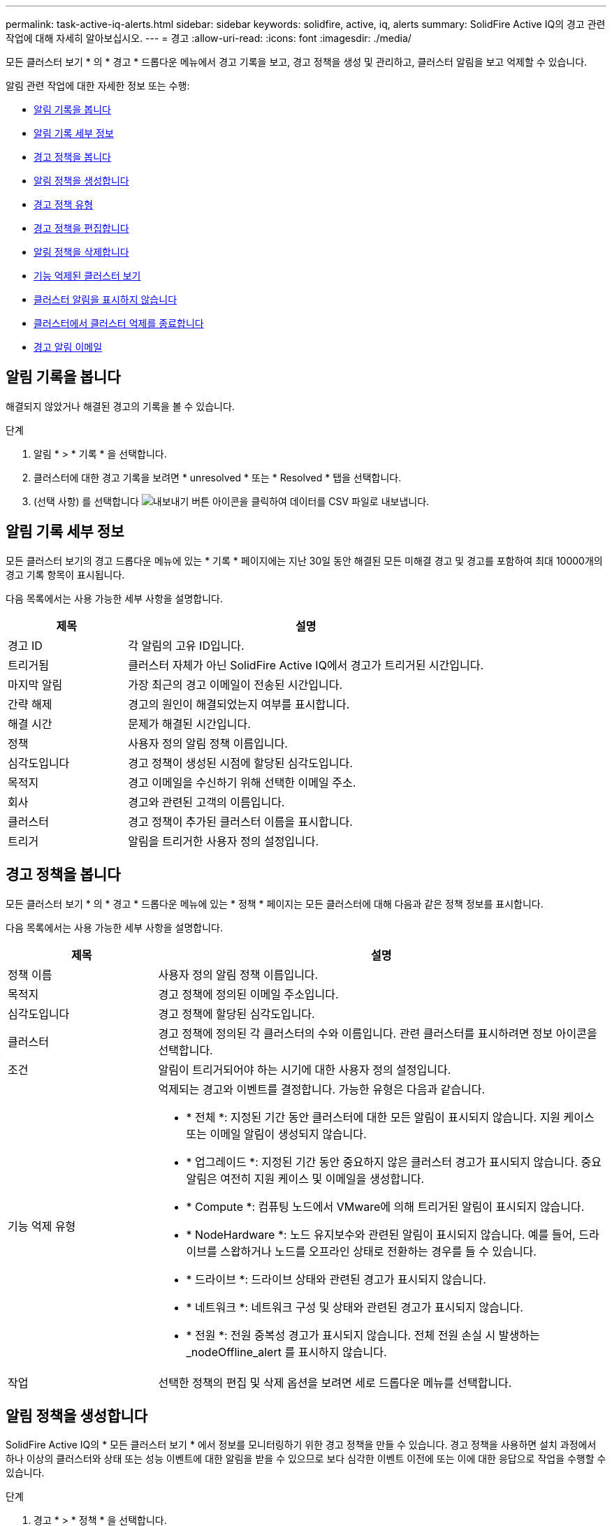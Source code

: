---
permalink: task-active-iq-alerts.html 
sidebar: sidebar 
keywords: solidfire, active, iq, alerts 
summary: SolidFire Active IQ의 경고 관련 작업에 대해 자세히 알아보십시오. 
---
= 경고
:allow-uri-read: 
:icons: font
:imagesdir: ./media/


[role="lead"]
모든 클러스터 보기 * 의 * 경고 * 드롭다운 메뉴에서 경고 기록을 보고, 경고 정책을 생성 및 관리하고, 클러스터 알림을 보고 억제할 수 있습니다.

알림 관련 작업에 대한 자세한 정보 또는 수행:

* <<알림 기록을 봅니다>>
* <<알림 기록 세부 정보>>
* <<경고 정책을 봅니다>>
* <<create_alert_policy,알림 정책을 생성합니다>>
* <<alert_policy_types,경고 정책 유형>>
* <<경고 정책을 편집합니다>>
* <<알림 정책을 삭제합니다>>
* <<기능 억제된 클러스터 보기>>
* <<클러스터 알림을 표시하지 않습니다>>
* <<클러스터에서 클러스터 억제를 종료합니다>>
* <<경고 알림 이메일>>




== 알림 기록을 봅니다

해결되지 않았거나 해결된 경고의 기록을 볼 수 있습니다.

.단계
. 알림 * > * 기록 * 을 선택합니다.
. 클러스터에 대한 경고 기록을 보려면 * unresolved * 또는 * Resolved * 탭을 선택합니다.
. (선택 사항) 를 선택합니다 image:export_button.PNG["내보내기 버튼"] 아이콘을 클릭하여 데이터를 CSV 파일로 내보냅니다.




== 알림 기록 세부 정보

모든 클러스터 보기의 경고 드롭다운 메뉴에 있는 * 기록 * 페이지에는 지난 30일 동안 해결된 모든 미해결 경고 및 경고를 포함하여 최대 10000개의 경고 기록 항목이 표시됩니다.

다음 목록에서는 사용 가능한 세부 사항을 설명합니다.

[cols="25,75"]
|===
| 제목 | 설명 


| 경고 ID | 각 알림의 고유 ID입니다. 


| 트리거됨 | 클러스터 자체가 아닌 SolidFire Active IQ에서 경고가 트리거된 시간입니다. 


| 마지막 알림 | 가장 최근의 경고 이메일이 전송된 시간입니다. 


| 간략 해제 | 경고의 원인이 해결되었는지 여부를 표시합니다. 


| 해결 시간 | 문제가 해결된 시간입니다. 


| 정책 | 사용자 정의 알림 정책 이름입니다. 


| 심각도입니다 | 경고 정책이 생성된 시점에 할당된 심각도입니다. 


| 목적지 | 경고 이메일을 수신하기 위해 선택한 이메일 주소. 


| 회사 | 경고와 관련된 고객의 이름입니다. 


| 클러스터 | 경고 정책이 추가된 클러스터 이름을 표시합니다. 


| 트리거 | 알림을 트리거한 사용자 정의 설정입니다. 
|===


== 경고 정책을 봅니다

모든 클러스터 보기 * 의 * 경고 * 드롭다운 메뉴에 있는 * 정책 * 페이지는 모든 클러스터에 대해 다음과 같은 정책 정보를 표시합니다.

다음 목록에서는 사용 가능한 세부 사항을 설명합니다.

[cols="25,75"]
|===
| 제목 | 설명 


| 정책 이름 | 사용자 정의 알림 정책 이름입니다. 


| 목적지 | 경고 정책에 정의된 이메일 주소입니다. 


| 심각도입니다 | 경고 정책에 할당된 심각도입니다. 


| 클러스터 | 경고 정책에 정의된 각 클러스터의 수와 이름입니다. 관련 클러스터를 표시하려면 정보 아이콘을 선택합니다. 


| 조건 | 알림이 트리거되어야 하는 시기에 대한 사용자 정의 설정입니다. 


| 기능 억제 유형  a| 
억제되는 경고와 이벤트를 결정합니다. 가능한 유형은 다음과 같습니다.

* * 전체 *: 지정된 기간 동안 클러스터에 대한 모든 알림이 표시되지 않습니다. 지원 케이스 또는 이메일 알림이 생성되지 않습니다.
* * 업그레이드 *: 지정된 기간 동안 중요하지 않은 클러스터 경고가 표시되지 않습니다. 중요 알림은 여전히 지원 케이스 및 이메일을 생성합니다.
* * Compute *: 컴퓨팅 노드에서 VMware에 의해 트리거된 알림이 표시되지 않습니다.
* * NodeHardware *: 노드 유지보수와 관련된 알림이 표시되지 않습니다. 예를 들어, 드라이브를 스왑하거나 노드를 오프라인 상태로 전환하는 경우를 들 수 있습니다.
* * 드라이브 *: 드라이브 상태와 관련된 경고가 표시되지 않습니다.
* * 네트워크 *: 네트워크 구성 및 상태와 관련된 경고가 표시되지 않습니다.
* * 전원 *: 전원 중복성 경고가 표시되지 않습니다. 전체 전원 손실 시 발생하는 _nodeOffline_alert 를 표시하지 않습니다.




| 작업 | 선택한 정책의 편집 및 삭제 옵션을 보려면 세로 드롭다운 메뉴를 선택합니다. 
|===


== 알림 정책을 생성합니다

SolidFire Active IQ의 * 모든 클러스터 보기 * 에서 정보를 모니터링하기 위한 경고 정책을 만들 수 있습니다. 경고 정책을 사용하면 설치 과정에서 하나 이상의 클러스터와 상태 또는 성능 이벤트에 대한 알림을 받을 수 있으므로 보다 심각한 이벤트 이전에 또는 이에 대한 응답으로 작업을 수행할 수 있습니다.

.단계
. 경고 * > * 정책 * 을 선택합니다.
. Create Policy * 를 선택합니다.
. Policy Type * 목록에서 알림 유형을 선택합니다. 을 참조하십시오 <<alert_policy_types,경고 정책 유형>>.
+

NOTE: 선택한 정책 유형에 따라 * 정책 생성 * 대화 상자 내에 추가적인 정책 관련 필드가 있습니다.

. 새 알림 정책의 이름을 입력합니다.
+

NOTE: 경고 정책 이름은 알림이 생성되는 조건을 설명해야 합니다. 설명 제목은 경고를 쉽게 식별하는 데 도움이 됩니다. 경고 정책 이름은 시스템의 다른 위치에 참조로 표시됩니다.

. 심각도 수준을 선택합니다.
+

TIP: 경고 정책 심각도 수준은 색상으로 구분되어 있으며 * 알림 * > * 기록 페이지 * 에서 쉽게 필터링할 수 있습니다.

. 사용 가능한 유형 * 에서 유형을 선택하여 경고 정책의 억제 유형을 결정합니다. 두 개 이상의 유형을 선택할 수 있습니다.
+
연결이 올바른지 확인합니다. 예를 들어, 네트워크 경고 정책에 대해 * 네트워크 억제 * 를 선택했습니다.

. 정책에 포함할 클러스터를 하나 이상 선택합니다.
+

CAUTION: 정책을 생성한 후 새 클러스터를 설치에 추가하면 클러스터가 기존 경고 정책에 자동으로 추가되지 않습니다. 기존 경고 정책을 편집하고 정책에 연결할 새 클러스터를 선택해야 합니다.

. 알림 알림을 보낼 e-메일 주소를 하나 이상 입력합니다. 여러 주소를 입력하는 경우 각 주소를 구분하려면 쉼표를 사용해야 합니다.
. 경고 정책 저장 * 을 선택합니다.




== 경고 정책 유형

경보 * > * 정책 * 에서 * 정책 생성 * 대화 상자에 나열된 사용 가능한 정책 유형에 따라 경고 정책을 만들 수 있습니다.

사용 가능한 정책 알림에는 다음과 같은 유형이 포함됩니다.

[cols="25,75"]
|===
| 정책 유형 | 설명 


| 클러스터 장애 | 특정 유형 또는 모든 유형의 클러스터 장애가 발생할 경우 알림을 보냅니다. 


| 이벤트 | 특정 이벤트 유형이 발생할 때 알림을 보냅니다. 


| 오류 드라이브 | 드라이브 장애가 발생하면 알림을 보냅니다. 


| 사용 가능한 드라이브 | 드라이브가 온라인 상태가 될 때 알림을 보냅니다. 


| 클러스터 활용률 | 사용 중인 클러스터 용량 및 성능이 지정된 백분율보다 큰 경우 알림을 보냅니다. 


| 사용 가능한 공간 | 사용 가능한 클러스터 공간이 지정된 비율 미만일 때 알림을 보냅니다. 


| 프로비저닝 가능한 공간 | 프로비저닝 가능한 클러스터 공간이 지정된 비율 미만일 때 알림을 보냅니다. 


| 수집기가 보고를 하지 않습니다 | 관리 노드에서 실행되는 SolidFire Active IQ의 Collector가 지정된 기간 동안 SolidFire Active IQ로 데이터를 전송하지 못할 때 알림을 보냅니다. 


| 드라이브 마모 | 클러스터의 드라이브가 지정된 마모 또는 예약 공간 잔여 비율보다 작을 경우 알림을 보냅니다. 


| iSCSI 세션 | 활성 iSCSI 세션 수가 지정된 값보다 클 경우 알림을 보냅니다. 


| 섀시 복원성 | 클러스터의 사용된 공간이 사용자가 지정한 백분율보다 클 때 알림을 보냅니다. 클러스터 복구 임계값에 도달하기 전에 미리 알림을 제공할 수 있는 백분율을 선택해야 합니다. 이 임계값에 도달하면 클러스터가 더 이상 섀시 레벨 장애로부터 자동으로 복구되지 않습니다. 


| VMware 경보 | VMware 알람이 트리거되어 SolidFire Active IQ에 보고되면 알림을 보냅니다. 


| 맞춤형 보호 도메인 복구 | 사용된 공간이 지정된 사용자 지정 보호 도메인 복구 임계값 비율을 초과하면 시스템에서 알림을 보냅니다. 이 비율이 100에 도달하면 사용자 지정 보호 도메인 장애가 발생한 후 스토리지 클러스터에 자가 복구할 수 있는 충분한 가용 용량이 없는 것입니다. 


| 노드 코어/크래시 덤프 파일 | 서비스가 응답하지 않고 다시 시작해야 하는 경우 시스템에서 코어 파일 또는 크래시 덤프 파일을 생성하고 알림을 보냅니다. 이것은 정상적인 작업 중에 예상된 동작이 아닙니다. 
|===


== 경고 정책을 편집합니다

경고 정책을 편집하여 정책에서 클러스터를 추가 또는 제거하거나 추가 정책 설정을 변경할 수 있습니다.

.단계
. 경고 * > * 정책 * 을 선택합니다.
. 작업 * 에서 추가 옵션을 보려면 메뉴를 선택합니다.
. Edit Policy * 를 선택합니다.
+

NOTE: 정책 유형 및 유형별 모니터링 기준은 편집할 수 없습니다.

. (선택 사항) 새 알림 정책에 대해 수정된 이름을 입력합니다.
+

NOTE: 경고 정책 이름은 알림이 생성되는 조건을 설명해야 합니다. 설명 제목은 경고를 쉽게 식별하는 데 도움이 됩니다. 경고 정책 이름은 시스템의 다른 위치에 참조로 표시됩니다.

. (선택 사항) 다른 심각도 수준을 선택합니다.
+

TIP: 경고 정책 심각도 수준은 색상으로 구분되며 경고 > 기록 페이지에서 쉽게 필터링할 수 있습니다.

. 사용 가능한 * 유형 * 에서 유형을 선택하여 경고 정책이 활성화된 경우 알림 정책의 억제 유형을 결정합니다. 두 개 이상의 유형을 선택할 수 있습니다.
+
연결이 올바른지 확인합니다. 예를 들어, 네트워크 경고 정책에 대해 * 네트워크 억제 * 를 선택했습니다.

. (선택 사항) 정책과의 클러스터 연결을 선택하거나 제거합니다.
+

CAUTION: 정책을 생성한 후 설치에 새 클러스터를 추가하면 클러스터가 기존 경고 정책에 자동으로 추가되지 않습니다. 정책에 연결할 새 클러스터를 선택해야 합니다.

. (선택 사항) 알림 메시지를 보낼 하나 이상의 이메일 주소를 수정합니다. 여러 주소를 입력하는 경우 각 주소를 구분하려면 쉼표를 사용해야 합니다.
. 경고 정책 저장 * 을 선택합니다.




== 알림 정책을 삭제합니다

경고 정책을 삭제하면 시스템에서 영구적으로 제거됩니다. 해당 정책에 대한 e-메일 알림이 더 이상 전송되지 않으며 정책과의 클러스터 연결이 제거됩니다.

.단계
. 경고 * > * 정책 * 을 선택합니다.
. 작업 * 에서 메뉴를 선택하여 추가 옵션을 표시합니다.
. Delete Policy * 를 선택합니다.
. 작업을 확인합니다.
+
정책이 시스템에서 영구적으로 제거됩니다.





== 기능 억제된 클러스터 보기

모든 클러스터 보기 * 의 * 경고 * 드롭다운 메뉴에 있는 * 기능 억제된 클러스터 * 페이지에서 경고 알림이 억제된 클러스터 목록을 볼 수 있습니다.

유지 관리를 수행할 때 NetApp 지원이나 고객이 클러스터에 대한 경고 알림을 표시하지 않을 수 있습니다. 업그레이드 억제를 사용하여 클러스터에 대한 알림을 표시하지 않으면 업그레이드 중에 발생하는 공통 경고가 전송되지 않습니다. 또한 지정된 기간 동안 클러스터의 알림 알림을 중지하는 전체 알림 억제 옵션도 있습니다. 알림 * 메뉴의 * 기록 * 페이지에서 알림이 표시되지 않을 때 전송되지 않은 모든 이메일 알림을 볼 수 있습니다. 정의된 기간이 경과하면 억제된 알림이 자동으로 다시 시작됩니다. 드롭다운 메뉴에서 "알림 다시 시작"을 선택하여 알림 억제를 조기에 종료할 수 있습니다.

다음 정보는 * Suppressed Clusters * 페이지에서 사용할 수 있습니다.

[cols="25,75"]
|===
| 제목 | 설명 


| 회사 | 클러스터에 할당된 회사 이름입니다. 


| 클러스터 ID입니다 | 클러스터가 생성될 때 할당된 클러스터 번호입니다. 


| 클러스터 이름 | 클러스터에 할당된 이름입니다. 


| 시작 시간 | 알림 억제가 시작되거나 예약된 정확한 시간입니다. 


| 종료 시간입니다 | 알림 억제가 종료되도록 예약된 정확한 시간입니다 


| 유형  a| 
억제되는 경고와 이벤트를 결정합니다. 가능한 유형은 다음과 같습니다.

* * 전체 *: 지정된 기간 동안 클러스터에 대한 모든 알림이 표시되지 않습니다. 지원 케이스 또는 이메일 알림이 생성되지 않습니다.
* * 업그레이드 *: 지정된 기간 동안 중요하지 않은 클러스터 경고가 표시되지 않습니다. 중요 알림은 여전히 지원 케이스 및 이메일을 생성합니다.
* * Compute *: 컴퓨팅 노드에서 VMware에 의해 트리거된 알림이 표시되지 않습니다.
* * NodeHardware *: 노드 유지보수와 관련된 알림이 표시되지 않습니다. 예를 들어, 드라이브를 스왑하거나 노드를 오프라인 상태로 전환하는 경우를 들 수 있습니다.
* * 드라이브 *: 드라이브 상태와 관련된 경고가 표시되지 않습니다.
* * 네트워크 *: 네트워크 구성 및 상태와 관련된 경고가 표시되지 않습니다.
* * 전원 *: 전원 중복성 경고가 표시되지 않습니다. 전체 전원 손실 시 발생하는 _nodeOffline_alert 를 표시하지 않습니다.




| 상태  a| 
알림 상태를 나타냅니다.

* * 활성 *: 경고 알림 억제가 활성화됩니다.
* * Future *: 알림 통지가 향후 날짜 및 시간에 대해 억제되도록 예약됩니다.




| 작업 | 클러스터에 대한 알림을 표시하지 않거나 다시 시작하는 옵션을 선택합니다. 
|===


== 클러스터 알림을 표시하지 않습니다

단일 클러스터 또는 여러 클러스터에 대한 클러스터 수준에서 현재 날짜 및 시간에 대한 경고 알림을 표시하지 않거나 향후 날짜 및 시간에 시작하도록 예약할 수 있습니다.

.단계
. 다음 중 하나를 수행합니다.
+
.. Dashboard * 개요에서 표시하지 않을 클러스터에 대한 Actions 메뉴를 선택합니다.
.. Alerts * > * Cluster Suppression * 에서 * Suppress Clusters * 를 선택합니다.


. 클러스터 * 에 대한 경고 표시 안 함 대화 상자에서 다음을 수행합니다.
+
.. [클러스터 기능 억제 *] 페이지에서 [클러스터 기능 억제 *] 버튼을 선택한 경우 클러스터를 선택합니다.
.. 경고 억제 유형을 * 전체 *, * 업그레이드 *, * 컴퓨팅 *, * 노드 하드웨어 *, * 드라이브 * 중 하나로 선택합니다. * 네트워크 * 또는 * 전원 *. <<suppressed_types,기능 억제 유형에 대해 알아봅니다>>.
+

NOTE: 클러스터는 동일한 억제 유형의 여러 선택을 포함할 수 있는 여러 억제 유형을 가질 수 있습니다. 예약된 억제 기간 동안 억제 유형이 이미 있으면 회색으로 표시됩니다. 이 기능 억제 유형을 다시 선택하려면 * Overlap Existing * 을 선택합니다. 동일한 억제 유형의 다중 선택은 겹치는 시간을 가질 수 있으며, 향후 억제를 예약하는 경우에는 다른 시간에 있을 수 있습니다. 두 개의 억제에서 겹치는 기간이 있는 경우, 이 기능은 첫 번째 억제 시작 시간과 마지막 종료 시간을 포함하는 단일 억제 기능을 갖는 것과 같습니다.

.. 알림 억제를 시작할 시작 날짜 및 시간을 선택합니다.
.. 공통 기간을 선택하거나 알림을 표시하지 않을 사용자 지정 종료 날짜 및 시간을 입력합니다.


. 기능 억제 * 를 선택합니다.
+

NOTE: 이 작업을 수행하면 NetApp Support에 대한 특정 알림 또는 모든 알림도 표시되지 않습니다. 클러스터 억제가 적용된 후에는 NetApp Support 또는 클러스터를 볼 수 있는 모든 사용자가 억제 상태를 업데이트할 수 있습니다.





== 클러스터에서 클러스터 억제를 종료합니다

클러스터 기능 억제 기능을 사용하여 적용된 클러스터에서 클러스터 경고 억제를 종료할 수 있습니다. 이렇게 하면 클러스터가 정상적인 경고 보고 상태를 재개할 수 있습니다.

.단계
. 대시보드 * 개요 또는 * 경고 * > * 클러스터 억제 * 에서 일반 경고 보고를 재개하려는 단일 또는 다중 클러스터에 대한 기능 억제를 종료합니다.
+
.. 단일 클러스터의 경우 클러스터의 Actions 메뉴를 선택하고 * End Suppression * 을 선택합니다.
.. 여러 클러스터의 경우 클러스터를 선택한 다음 * 선택된 차단 종료 * 를 선택합니다.






== 경고 알림 이메일

SolidFire Active IQ 알림 가입자는 시스템에서 트리거되는 각 알림에 대해 서로 다른 상태 이메일을 받습니다. 경고와 관련된 상태 이메일에는 세 가지 유형이 있습니다.

[cols="35,65"]
|===


| 새 경고 이메일 | 이 유형의 이메일은 알림이 트리거될 때 전송됩니다. 


| 미리 알림 경고 전자 메일 | 이 유형의 이메일은 알림이 활성 상태인 동안 24시간마다 한 번씩 전송됩니다. 


| 경고 해결 이메일 | 이 유형의 이메일은 문제가 해결될 때 전송됩니다. 
|===
경고 정책이 생성된 후 이 정책에 대해 새 경고가 생성되면 이메일이 지정된 이메일 주소로 전송됩니다( 참조) <<create_alert_policy,경고 정책을 생성합니다>>)를 클릭합니다.

경고 이메일 제목 줄에는 보고된 오류 유형에 따라 다음 형식 중 하나가 사용됩니다.

* 해결되지 않은 클러스터 오류: '[cluster fault code] fault on [cluster name] ([severity])'
* 해결된 클러스터 장애: '[cluster fault code] fault on [cluster name] ([severity])'
* 해결되지 않은 경고: '[policy name] alert on [cluster name] ([severity])'
* 해결된 경고 장애: 'Resolved: [policy name] alert on [cluster name] ([severity])'


알림 이메일의 내용은 다음 예와 비슷합니다.image:example_email.PNG["이메일 예시"]



== 자세한 내용을 확인하십시오

https://www.netapp.com/support-and-training/documentation/["NetApp 제품 설명서"^]

